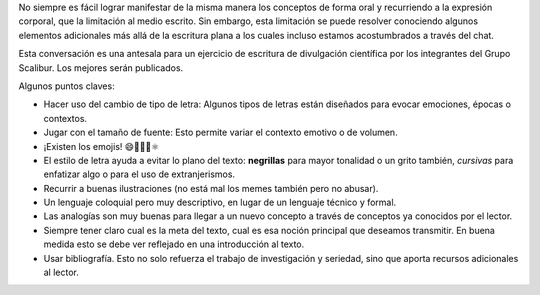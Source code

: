 .. title: Conversación: Escritura para la divulgación de la ciencia
.. slug: conversacion-escritura-para-la-divulgacion-de-la-ciencia
.. date: 2020-06-29 19:35:20-05:00
.. tags: 
.. category: 
.. link: 
.. description: 
.. type: text
.. author: Edward Villegas-Pulgarin

No siempre es fácil lograr manifestar de la misma manera los conceptos de forma
oral y recurriendo a la expresión corporal, que la limitación al medio escrito.
Sin embargo, esta limitación se puede resolver conociendo algunos elementos
adicionales más allá de la escritura plana a los cuales incluso estamos
acostumbrados a través del chat.

Esta conversación es una antesala para un ejercicio de escritura de divulgación
científica por los integrantes del Grupo Scalibur. Los mejores serán
publicados.

.. youtube:: SdOn5nmWv-E
   :align: center

Algunos puntos claves:

+ Hacer uso del cambio de tipo de letra: Algunos tipos de letras están
  diseñados para evocar emociones, épocas o contextos.
+ Jugar con el tamaño de fuente: Esto permite variar el contexto emotivo o de
  volumen.
+ ¡Existen los emojis! 😄👀🔬🔭⚛
+ El estilo de letra ayuda a evitar lo plano del texto: **negrillas** para
  mayor tonalidad o un grito también, *cursivas* para enfatizar algo o para el
  uso de extranjerismos.
+ Recurrir a buenas ilustraciones (no está mal los memes también pero no
  abusar).
+ Un lenguaje coloquial pero muy descriptivo, en lugar de un lenguaje técnico y
  formal.
+ Las analogías son muy buenas para llegar a un nuevo concepto a través de
  conceptos ya conocidos por el lector.
+ Siempre tener claro cual es la meta del texto, cual es esa noción principal
  que deseamos transmitir. En buena medida esto se debe ver reflejado en una
  introducción al texto.
+ Usar bibliografía. Esto no solo refuerza el trabajo de investigación y
  seriedad, sino que aporta recursos adicionales al lector.
